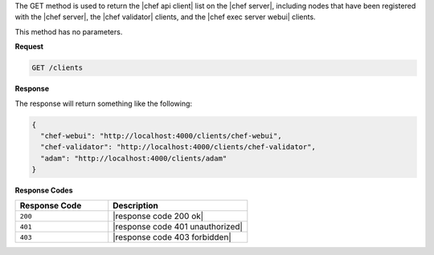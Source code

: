 .. The contents of this file are included in multiple topics.
.. This file should not be changed in a way that hinders its ability to appear in multiple documentation sets.

The GET method is used to return the |chef api client| list on the |chef server|, including nodes that have been registered with the |chef server|, the |chef validator| clients, and the |chef exec server webui| clients.

This method has no parameters.

**Request**

.. code-block:: xml

   GET /clients

**Response**

The response will return something like the following:

.. code-block:: javascript

   {
     "chef-webui": "http://localhost:4000/clients/chef-webui",
     "chef-validator": "http://localhost:4000/clients/chef-validator",
     "adam": "http://localhost:4000/clients/adam"
   }

**Response Codes**

.. list-table::
   :widths: 200 300
   :header-rows: 1

   * - Response Code
     - Description
   * - ``200``
     - |response code 200 ok|
   * - ``401``
     - |response code 401 unauthorized|
   * - ``403``
     - |response code 403 forbidden|
